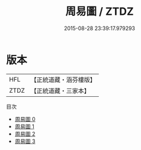 #+TITLE: 周易圖 / ZTDZ

#+DATE: 2015-08-28 23:39:17.979293
* 版本
 |       HFL|【正統道藏・涵芬樓版】|
 |      ZTDZ|【正統道藏・三家本】|
目次
 - [[file:KR5a0158_000.txt][周易圖 0]]
 - [[file:KR5a0158_001.txt][周易圖 1]]
 - [[file:KR5a0158_002.txt][周易圖 2]]
 - [[file:KR5a0158_003.txt][周易圖 3]]
